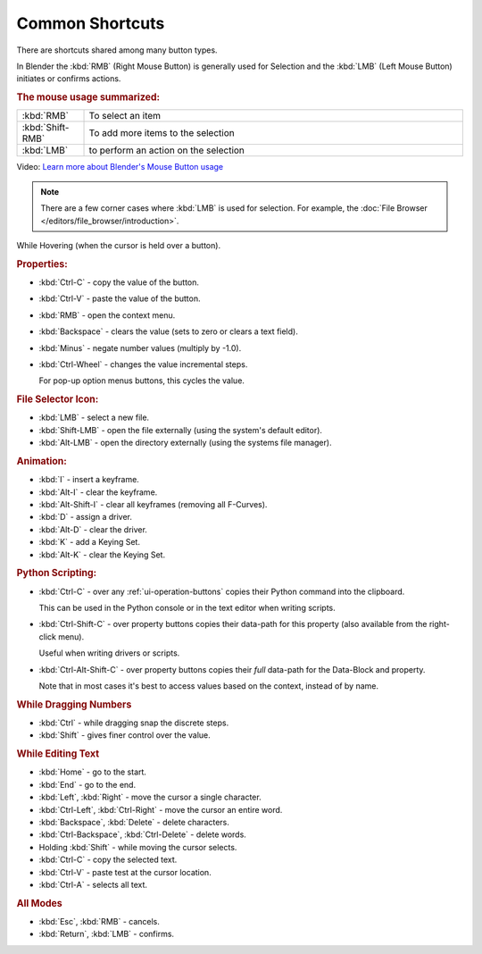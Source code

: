 
****************
Common Shortcuts
****************

There are shortcuts shared among many button types.

In Blender the :kbd:`RMB` (Right Mouse Button) is generally used for Selection
and the :kbd:`LMB` (Left Mouse Button) initiates or confirms actions.

.. rubric:: The mouse usage summarized:

.. list-table::
   :widths: 15 85

   * - :kbd:`RMB`
     - To select an item
   * - :kbd:`Shift-RMB`
     - To add more items to the selection
   * - :kbd:`LMB`
     - to perform an action on the selection

Video: `Learn more about Blender's Mouse Button usage <https://vimeo.com/76335056>`_

.. note::

   There are a few corner cases where :kbd:`LMB` is used for selection.
   For example, the :doc:`File Browser </editors/file_browser/introduction>`.


While Hovering (when the cursor is held over a button).

.. rubric:: Properties:

- :kbd:`Ctrl-C` - copy the value of the button.
- :kbd:`Ctrl-V` - paste the value of the button.
- :kbd:`RMB` - open the context menu.
- :kbd:`Backspace` - clears the value (sets to zero or clears a text field).
- :kbd:`Minus` - negate number values (multiply by -1.0).
- :kbd:`Ctrl-Wheel` - changes the value incremental steps.

  For pop-up option menus buttons, this cycles the value.

.. rubric:: File Selector Icon:

- :kbd:`LMB` - select a new file.
- :kbd:`Shift-LMB` - open the file externally
  (using the system's default editor).
- :kbd:`Alt-LMB` - open the directory externally
  (using the systems file manager).

.. rubric:: Animation:

- :kbd:`I` - insert a keyframe.
- :kbd:`Alt-I` - clear the keyframe.
- :kbd:`Alt-Shift-I` - clear all keyframes (removing all F-Curves).
- :kbd:`D` - assign a driver.
- :kbd:`Alt-D` - clear the driver.
- :kbd:`K` - add a Keying Set.
- :kbd:`Alt-K` - clear the Keying Set.

.. rubric:: Python Scripting:

- :kbd:`Ctrl-C` - over any :ref:`ui-operation-buttons` copies their Python command into the clipboard.

  This can be used in the Python console or in the text editor when writing scripts.
- :kbd:`Ctrl-Shift-C` - over property buttons copies their data-path for this property
  (also available from the right-click menu).

  Useful when writing drivers or scripts.
- :kbd:`Ctrl-Alt-Shift-C` - over property buttons copies their *full* data-path for the Data-Block and property.

  Note that in most cases it's best to access values based on the context, instead of by name.

.. rubric:: While Dragging Numbers

- :kbd:`Ctrl` - while dragging snap the discrete steps.
- :kbd:`Shift` - gives finer control over the value.

.. rubric:: While Editing Text

- :kbd:`Home` - go to the start.
- :kbd:`End` - go to the end.
- :kbd:`Left`, :kbd:`Right` - move the cursor a single character.
- :kbd:`Ctrl-Left`, :kbd:`Ctrl-Right` - move the cursor an entire word.
- :kbd:`Backspace`, :kbd:`Delete` - delete characters.
- :kbd:`Ctrl-Backspace`, :kbd:`Ctrl-Delete` - delete words.
- Holding :kbd:`Shift` - while moving the cursor selects.
- :kbd:`Ctrl-C` - copy the selected text.
- :kbd:`Ctrl-V` - paste test at the cursor location.
- :kbd:`Ctrl-A` - selects all text.

.. rubric:: All Modes

- :kbd:`Esc`, :kbd:`RMB` - cancels.
- :kbd:`Return`, :kbd:`LMB` - confirms.
